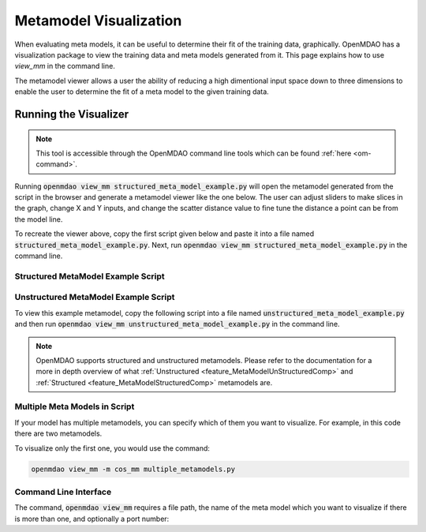.. _meta_model_basics:

*************************
Metamodel Visualization
*************************

When evaluating meta models, it can be useful to determine their fit of the training data, graphically.
OpenMDAO has a visualization package to view the training data and meta models generated from it.
This page explains how to use `view_mm` in the command line.

The metamodel viewer allows a user the ability of reducing a high dimentional input space down
to three dimensions to enable the user to determine the fit of a meta model to the given
training data.

-----------------------
Running the Visualizer
-----------------------

.. image:: images/view_mm.png
   :width: 900

.. note::
    This tool is accessible through the OpenMDAO command line tools which can be found
    :ref:`here <om-command>`.

Running :code:`openmdao view_mm structured_meta_model_example.py` will open the metamodel generated
from the script in the browser and generate a metamodel viewer like the one below. The user can adjust
sliders to make slices in the graph, change X and Y inputs, and change the scatter distance value to
fine tune the distance a point can be from the model line.

To recreate the viewer above, copy the first script given below and paste it into a file named :code:`structured_meta_model_example.py`.
Next, run :code:`openmdao view_mm structured_meta_model_example.py` in the command line.

Structured MetaModel Example Script
-----------------------------------
.. embed-code::
    ../test_suite/test_examples/meta_model_examples/structured_meta_model_example.py



Unstructured MetaModel Example Script
-------------------------------------
To view this example metamodel, copy the following script into a file named :code:`unstructured_meta_model_example.py` and then
run :code:`openmdao view_mm unstructured_meta_model_example.py` in the command line.

.. embed-code::
    ../test_suite/test_examples/meta_model_examples/unstructured_meta_model_example.py

.. note::
    OpenMDAO supports structured and unstructured metamodels. Please refer to the documentation for a more
    in depth overview of what :ref:`Unstructured <feature_MetaModelUnStructuredComp>` and :ref:`Structured <feature_MetaModelStructuredComp>`
    metamodels are.

Multiple Meta Models in Script
-------------------------------------
If your model has multiple metamodels, you can specify which of them you want to visualize. For example, in this code
there are two metamodels.

.. embed-code::
    ../visualization/meta_model_viewer/tests/multiple_metamodels.py

To visualize only the first one, you would use the command:

.. code::

    openmdao view_mm -m cos_mm multiple_metamodels.py

Command Line Interface
----------------------

The command, :code:`openmdao view_mm` requires a file path, the name of the meta model which you
want to visualize if there is more than one, and optionally a port number:

.. embed-shell-cmd::
    :cmd: openmdao view_mm -h

